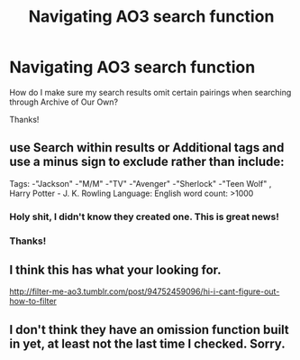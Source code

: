 #+TITLE: Navigating AO3 search function

* Navigating AO3 search function
:PROPERTIES:
:Author: goodlife23
:Score: 7
:DateUnix: 1490756609.0
:DateShort: 2017-Mar-29
:END:
How do I make sure my search results omit certain pairings when searching through Archive of Our Own?

Thanks!


** use Search within results or Additional tags and use a minus sign to exclude rather than include:

Tags: -"Jackson" -"M/M" -"TV" -"Avenger" -"Sherlock" -"Teen Wolf" , Harry Potter - J. K. Rowling Language: English word count: >1000
:PROPERTIES:
:Author: wordhammer
:Score: 13
:DateUnix: 1490758391.0
:DateShort: 2017-Mar-29
:END:

*** Holy shit, I didn't know they created one. This is great news!
:PROPERTIES:
:Author: difinity1
:Score: 4
:DateUnix: 1490766201.0
:DateShort: 2017-Mar-29
:END:


*** Thanks!
:PROPERTIES:
:Author: goodlife23
:Score: 2
:DateUnix: 1490759028.0
:DateShort: 2017-Mar-29
:END:


** I think this has what your looking for.

[[http://filter-me-ao3.tumblr.com/post/94752459096/hi-i-cant-figure-out-how-to-filter]]
:PROPERTIES:
:Author: Puidwen
:Score: 2
:DateUnix: 1490793655.0
:DateShort: 2017-Mar-29
:END:


** I don't think they have an omission function built in yet, at least not the last time I checked. Sorry.
:PROPERTIES:
:Author: difinity1
:Score: -1
:DateUnix: 1490758190.0
:DateShort: 2017-Mar-29
:END:
